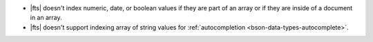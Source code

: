 - |fts| doesn't index numeric, date, or boolean values if they are part 
  of an array or if they are inside of a document in an array.
- |fts| doesn't support indexing array of string values for 
  :ref:`autocompletion <bson-data-types-autocomplete>`.
  